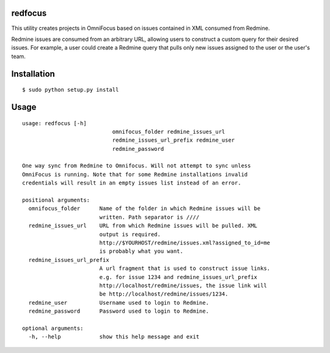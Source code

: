 redfocus
========

This utility creates projects in OmniFocus based on issues contained in XML consumed from Redmine.

Redmine issues are consumed from an arbitrary URL, allowing users to construct a custom query for
their desired issues.  For example, a user could create a Redmine query that pulls only new 
issues assigned to the user or the user's team.

Installation
============

::

$ sudo python setup.py install

Usage
=====

::

    usage: redfocus [-h]
                                omnifocus_folder redmine_issues_url
                                redmine_issues_url_prefix redmine_user
                                redmine_password

    One way sync from Redmine to Omnifocus. Will not attempt to sync unless
    OmniFocus is running. Note that for some Redmine installations invalid
    credentials will result in an empty issues list instead of an error.

    positional arguments:
      omnifocus_folder      Name of the folder in which Redmine issues will be
                            written. Path separator is ////
      redmine_issues_url    URL from which Redmine issues will be pulled. XML
                            output is required.
                            http://$YOURHOST/redmine/issues.xml?assigned_to_id=me
                            is probably what you want.
      redmine_issues_url_prefix
                            A url fragment that is used to construct issue links.
                            e.g. for issue 1234 and redmine_issues_url_prefix
                            http://localhost/redmine/issues, the issue link will
                            be http://localhost/redmine/issues/1234.
      redmine_user          Username used to login to Redmine.
      redmine_password      Password used to login to Redmine.

    optional arguments:
      -h, --help            show this help message and exit